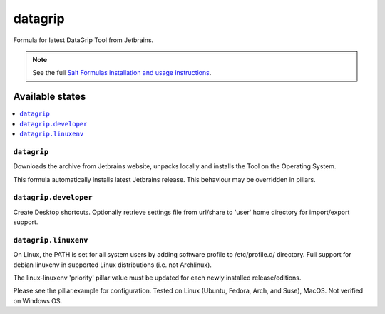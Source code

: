 ========
datagrip
========

Formula for latest DataGrip Tool from Jetbrains. 

.. note::

    See the full `Salt Formulas installation and usage instructions
    <http://docs.saltstack.com/en/latest/topics/development/conventions/formulas.html>`_.
    
Available states
================

.. contents::
    :local:

``datagrip``
------------

Downloads the archive from Jetbrains website, unpacks locally and installs the Tool on the Operating System.

.. note::

This formula automatically installs latest Jetbrains release. This behaviour may be overridden in pillars.


``datagrip.developer``
------------
Create Desktop shortcuts. Optionally retrieve settings file from url/share to 'user' home directory for import/export support.


``datagrip.linuxenv``
------------
On Linux, the PATH is set for all system users by adding software profile to /etc/profile.d/ directory.  Full support for debian linuxenv in supported Linux distributions (i.e. not Archlinux).

.. note::

The linux-linuxenv 'priority' pillar value must be updated for each newly installed release/editions.


Please see the pillar.example for configuration.
Tested on Linux (Ubuntu, Fedora, Arch, and Suse), MacOS. Not verified on Windows OS.
